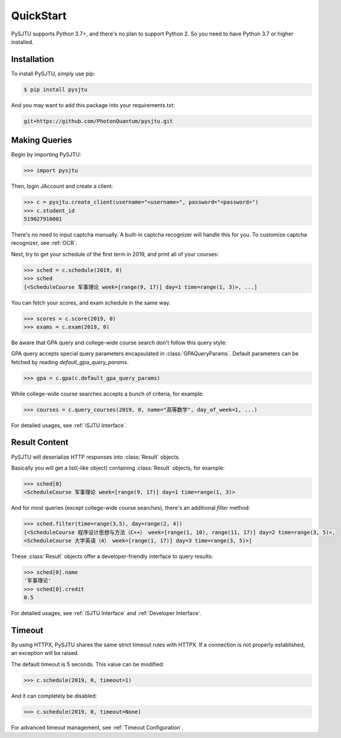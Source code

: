 QuickStart
==========

PySJTU supports Python 3.7+, and there's no plan to support Python 2. So you need to have Python 3.7 or higher installed.

Installation
------------

To install PySJTU, simply use pip:

.. sourcecode:: sh

    $ pip install pysjtu

And you may want to add this package into your requirements.txt:

.. sourcecode:: sh

    git+https://github.com/PhotonQuantum/pysjtu.git

Making Queries
--------------

Begin by importing PySJTU:

.. sourcecode:: python

    >>> import pysjtu

Then, login JAccount and create a client:

.. sourcecode:: python

    >>> c = pysjtu.create_client(username="<username>", password="<password>")
    >>> c.student_id
    519027910001

There's no need to input captcha manually. A built-in captcha recognizer will handle this for you.
To customize captcha recognizer, see :ref:`OCR`.

Next, try to get your schedule of the first term in 2019, and print all of your courses:

.. sourcecode:: python

    >>> sched = c.schedule(2019, 0)
    >>> sched
    [<ScheduleCourse 军事理论 week=[range(9, 17)] day=1 time=range(1, 3)>, ...]

You can fetch your scores, and exam schedule in the same way.

.. sourcecode:: python

    >>> scores = c.score(2019, 0)
    >>> exams = c.exam(2019, 0)

Be aware that GPA query and college-wide course search don't follow this query style:

GPA query accepts special query parameters encapsulated in :class:`GPAQueryParams`.
Default parameters can be fetched by reading `default_gpa_query_params`.

.. sourcecode:: python

    >>> gpa = c.gpa(c.default_gpa_query_params)

While college-wide course searches accepts a bunch of criteria, for example:

.. sourcecode:: python

    >>> courses = c.query_courses(2019, 0, name="高等数学", day_of_week=1, ...)

For detailed usages, see :ref:`iSJTU Interface`.

Result Content
--------------

PySJTU will deserialize HTTP responses into :class:`Result` objects.

Basically you will get a list(-like object) containing :class:`Result` objects, for example:

.. sourcecode:: python

    >>> sched[0]
    <ScheduleCourse 军事理论 week=[range(9, 17)] day=1 time=range(1, 3)>

And for most queries (except college-wide course searches), there's an additional `filter` method:

.. sourcecode:: python

    >>> sched.filter(time=range(3,5), day=range(2, 4))
    [<ScheduleCourse 程序设计思想与方法（C++） week=[range(1, 10), range(11, 17)] day=2 time=range(3, 5)>,
    <ScheduleCourse 大学英语（4） week=[range(1, 17)] day=3 time=range(3, 5)>]

These :class:`Result` objects offer a developer-friendly interface to query results:

.. sourcecode:: python

    >>> sched[0].name
    '军事理论'
    >>> sched[0].credit
    0.5

For detailed usages, see :ref:`iSJTU Interface` and :ref:`Developer Interface`.

Timeout
-------

By using HTTPX, PySJTU shares the same strict timeout rules with HTTPX. If a connection is not properly established,
an exception will be raised.

The default timeout is 5 seconds. This value can be modified:

.. sourcecode:: python

    >>> c.schedule(2019, 0, timeout=1)

And it can completely be disabled:

.. sourcecode:: python

    >>> c.schedule(2019, 0, timeout=None)

For advanced timeout management, see :ref:`Timeout Configuration`.
